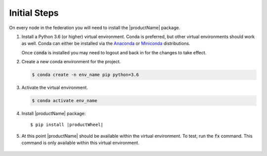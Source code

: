 .. # Copyright (C) 2020 Intel Corporation
.. # Licensed subject to the terms of the separately executed evaluation license agreement between Intel Corporation and you.

.. _install_initial_steps:

Initial Steps
#############

On every node in the federation you will need to install the |productName| package.

1. Install a Python 3.6 (or higher) virtual environment. Conda is preferred, but other virtual environments should work as well.
   Conda can either be installed via the `Anaconda <https://www.anaconda.com/products/individual>`_
   or `Miniconda <https://docs.conda.io/en/latest/miniconda.html>`_ distributions.

   Once :code:`conda` is installed you may need to logout and back in for the changes to take effect.

2. Create a new conda environment for the project.

   .. code-block:: console

      $ conda create -n env_name pip python=3.6

3. Activate the virtual environment.

   .. code-block:: console

      $ conda activate env_name

4. Install |productName| package:

   .. parsed-literal::

      $ pip install \ |productWheel|\

5. At this point |productName| should be available within the virtual environment. To test, run the :code:`fx` command. This command is only available within this virtual environment.

   .. figure:: images/fx_help.png
      :scale: 70 %

.. centered:: fx command
